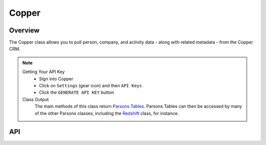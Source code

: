 Copper
========

********
Overview
********

The Copper class allows you to pull person, company, and activity data - along with related metadata - from the Copper CRM.

.. note::
	Getting Your API Key
		- Sign into Copper
		- Click on ``Settings`` (gear icon) and then ``API Keys``
		- Click the ``GENERATE API KEY`` button
	Class Output
		The main methods of this class return `Parsons Tables <https://move-coop.github.io/parsons/html/table.html>`_. Parsons Tables can then be accessed by many of the other Parsons classes, including the `Redshift <https://move-coop.github.io/parsons/html/redshift.html>`_ class, for instance.

***
API
***

.. autoclass :: parsons.Copper
   :inherited-members:

